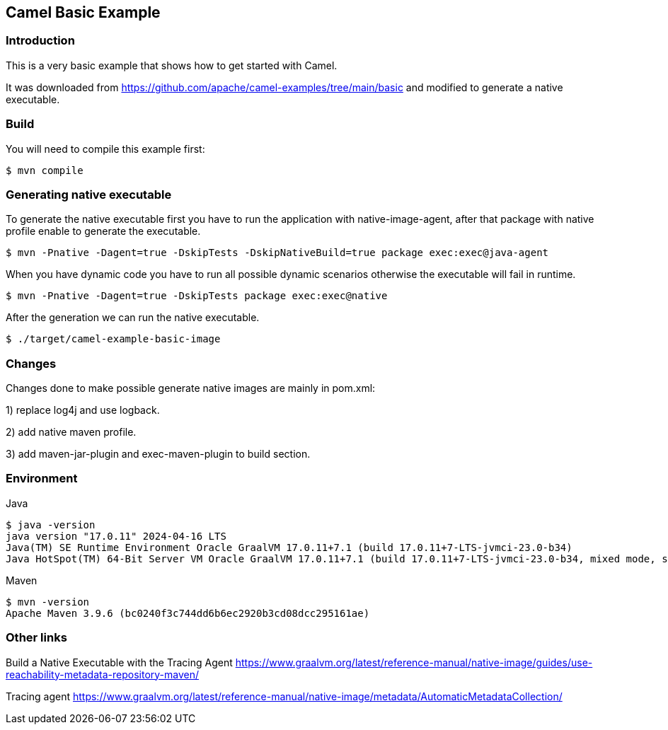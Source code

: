 == Camel Basic Example

=== Introduction

This is a very basic example that shows how to get started with Camel.

It was downloaded from https://github.com/apache/camel-examples/tree/main/basic and modified to generate a native executable.


=== Build

You will need to compile this example first:

[source,sh]
----
$ mvn compile
----

=== Generating native executable

To generate the native executable first you have to run the application with native-image-agent,
after that package with native profile enable to generate the executable.

[source,sh]
----
$ mvn -Pnative -Dagent=true -DskipTests -DskipNativeBuild=true package exec:exec@java-agent
----
When you have dynamic code you have to run all possible dynamic scenarios otherwise the executable will fail in runtime.

[source,sh]
----
$ mvn -Pnative -Dagent=true -DskipTests package exec:exec@native
----

After the generation we can run the native executable.
[source,sh]
----
$ ./target/camel-example-basic-image
----


=== Changes

Changes done to make possible generate native images are mainly in pom.xml:

1) replace log4j and use logback.

2) add native maven profile.

3) add maven-jar-plugin and exec-maven-plugin to build section.

=== Environment

Java
[source,sh]
----
$ java -version
java version "17.0.11" 2024-04-16 LTS
Java(TM) SE Runtime Environment Oracle GraalVM 17.0.11+7.1 (build 17.0.11+7-LTS-jvmci-23.0-b34)
Java HotSpot(TM) 64-Bit Server VM Oracle GraalVM 17.0.11+7.1 (build 17.0.11+7-LTS-jvmci-23.0-b34, mixed mode, sharing)
----

Maven
[source,sh]
----
$ mvn -version
Apache Maven 3.9.6 (bc0240f3c744dd6b6ec2920b3cd08dcc295161ae)
----


=== Other links

Build a Native Executable with the Tracing Agent
https://www.graalvm.org/latest/reference-manual/native-image/guides/use-reachability-metadata-repository-maven/

Tracing agent
https://www.graalvm.org/latest/reference-manual/native-image/metadata/AutomaticMetadataCollection/


